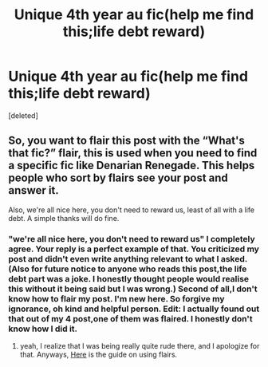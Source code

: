 #+TITLE: Unique 4th year au fic(help me find this;life debt reward)

* Unique 4th year au fic(help me find this;life debt reward)
:PROPERTIES:
:Score: 0
:DateUnix: 1558362910.0
:DateShort: 2019-May-20
:END:
[deleted]


** So, you want to flair this post with the “What's that fic?” flair, this is used when you need to find a specific fic like Denarian Renegade. This helps people who sort by flairs see your post and answer it.

Also, we're all nice here, you don't need to reward us, least of all with a life debt. A simple thanks will do fine.
:PROPERTIES:
:Author: BionicleKid
:Score: 1
:DateUnix: 1558381401.0
:DateShort: 2019-May-21
:END:

*** "we're all nice here, you don't need to reward us" I completely agree. Your reply is a perfect example of that. You criticized my post and didn't even write anything relevant to what I asked. (Also for future notice to anyone who reads this post,the life debt part was a joke. I honestly thought people would realise this without it being said but I was wrong.) Second of all,I don't know how to flair my post. I'm new here. So forgive my ignorance, oh kind and helpful person. Edit: I actually found out that out of my 4 post,one of them was flaired. I honestly don't know how I did it.
:PROPERTIES:
:Author: Justanotheruser1102
:Score: 1
:DateUnix: 1558554639.0
:DateShort: 2019-May-23
:END:

**** yeah, I realize that I was being really quite rude there, and I apologize for that. Anyways, [[https://www.reddit.com/r/HPfanfiction/wiki/meta/flair][Here]] is the guide on using flairs.
:PROPERTIES:
:Author: BionicleKid
:Score: 1
:DateUnix: 1558554849.0
:DateShort: 2019-May-23
:END:
